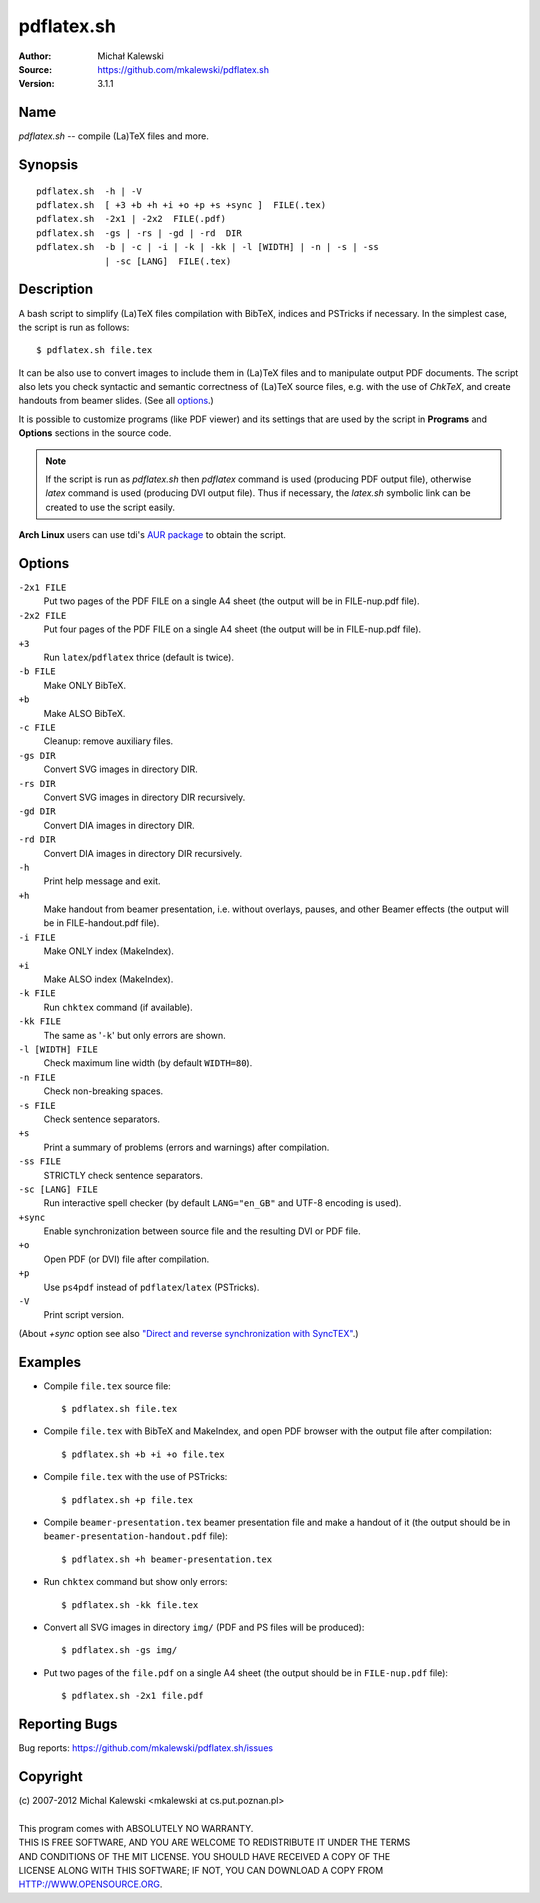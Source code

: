 ===========
pdflatex.sh
===========

:Author:  Michał Kalewski
:Source:  https://github.com/mkalewski/pdflatex.sh
:Version: 3.1.1


Name
====
`pdflatex.sh` -- compile (La)TeX files and more.

Synopsis
========
::

  pdflatex.sh  -h | -V
  pdflatex.sh  [ +3 +b +h +i +o +p +s +sync ]  FILE(.tex)
  pdflatex.sh  -2x1 | -2x2  FILE(.pdf)
  pdflatex.sh  -gs | -rs | -gd | -rd  DIR
  pdflatex.sh  -b | -c | -i | -k | -kk | -l [WIDTH] | -n | -s | -ss
               | -sc [LANG]  FILE(.tex)

Description
===========
A bash script to simplify (La)TeX files compilation with BibTeX, indices and
PSTricks if necessary.  In the simplest case, the script is run as follows::

  $ pdflatex.sh file.tex

It can be also use to convert images to include them in (La)TeX files and to
manipulate output PDF documents.  The script also lets you check syntactic and
semantic correctness of (La)TeX source files, e.g. with the use of *ChkTeX*,
and create handouts from beamer slides.  (See all options_.)

It is possible to customize programs (like PDF viewer) and its settings that
are used by the script in **Programs** and **Options** sections in the source
code.

.. note::

  If the script is run as `pdflatex.sh` then `pdflatex` command is used
  (producing PDF output file), otherwise `latex` command is used (producing DVI
  output file).  Thus if necessary, the `latex.sh` symbolic link can be created
  to use the script easily.

**Arch Linux** users can use tdi's `AUR package
<http://aur.archlinux.org/packages.php?ID=55739>`_ to obtain the script.

Options
=======
``-2x1 FILE``
  Put two pages of the PDF FILE on a single A4 sheet (the output will be in
  FILE-nup.pdf file).
``-2x2 FILE``
  Put four pages of the PDF FILE on a single A4 sheet (the output will be in
  FILE-nup.pdf file).
``+3``
  Run ``latex``/``pdflatex`` thrice (default is twice).
``-b FILE``
  Make ONLY BibTeX.
``+b``
  Make ALSO BibTeX.
``-c FILE``
  Cleanup: remove auxiliary files.
``-gs DIR``
  Convert SVG images in directory DIR.
``-rs DIR``
  Convert SVG images in directory DIR recursively.
``-gd DIR``
  Convert DIA images in directory DIR.
``-rd DIR``
  Convert DIA images in directory DIR recursively.
``-h``
  Print help message and exit.
``+h``
  Make handout from beamer presentation, i.e. without  overlays, pauses, and
  other Beamer effects (the output will be in FILE-handout.pdf file).
``-i FILE``
  Make ONLY index (MakeIndex).
``+i``
  Make ALSO index (MakeIndex).
``-k FILE``
  Run ``chktex`` command (if available).
``-kk FILE``
  The same as '``-k``' but only errors are shown.
``-l [WIDTH] FILE``
  Check maximum line width (by default ``WIDTH=80``).
``-n FILE``
  Check non-breaking spaces.
``-s FILE``
  Check sentence separators.
``+s``
  Print a summary of problems (errors and warnings) after compilation.
``-ss FILE``
  STRICTLY check sentence separators.
``-sc [LANG] FILE``
  Run interactive spell checker (by default ``LANG="en_GB"`` and UTF-8 encoding
  is used).
``+sync``
  Enable synchronization between source file and the resulting DVI or PDF file.
``+o``
  Open PDF (or DVI) file after compilation.
``+p``
  Use ``ps4pdf`` instead of ``pdflatex``/``latex`` (PSTricks).
``-V``
  Print script version.

(About `+sync` option see also `"Direct and reverse synchronization with
SyncTEX" <http://www.tug.org/TUGboat/tb29-3/tb93laurens.pdf>`_.)

Examples
========
* Compile ``file.tex`` source file::

    $ pdflatex.sh file.tex

* Compile ``file.tex`` with BibTeX and MakeIndex, and open PDF browser with the
  output file after compilation::

    $ pdflatex.sh +b +i +o file.tex

* Compile ``file.tex`` with the use of PSTricks::

    $ pdflatex.sh +p file.tex

* Compile ``beamer-presentation.tex`` beamer presentation file and make a
  handout of it (the output should be in ``beamer-presentation-handout.pdf``
  file)::

    $ pdflatex.sh +h beamer-presentation.tex

* Run ``chktex`` command but show only errors::

    $ pdflatex.sh -kk file.tex

* Convert all SVG images in directory ``img/`` (PDF and PS files will be
  produced)::

    $ pdflatex.sh -gs img/

* Put two pages of the ``file.pdf`` on a single A4 sheet (the output should be
  in ``FILE-nup.pdf`` file)::

    $ pdflatex.sh -2x1 file.pdf


Reporting Bugs
==============
Bug reports: https://github.com/mkalewski/pdflatex.sh/issues

Copyright
=========
| (c) 2007-2012 Michal Kalewski  <mkalewski at cs.put.poznan.pl>
|
| This program comes with ABSOLUTELY NO WARRANTY.
| THIS IS FREE SOFTWARE, AND YOU ARE WELCOME TO REDISTRIBUTE IT UNDER THE TERMS
| AND CONDITIONS OF THE MIT LICENSE.  YOU SHOULD HAVE RECEIVED A COPY OF THE
| LICENSE ALONG WITH THIS SOFTWARE; IF NOT, YOU CAN DOWNLOAD A COPY FROM
| HTTP://WWW.OPENSOURCE.ORG.
